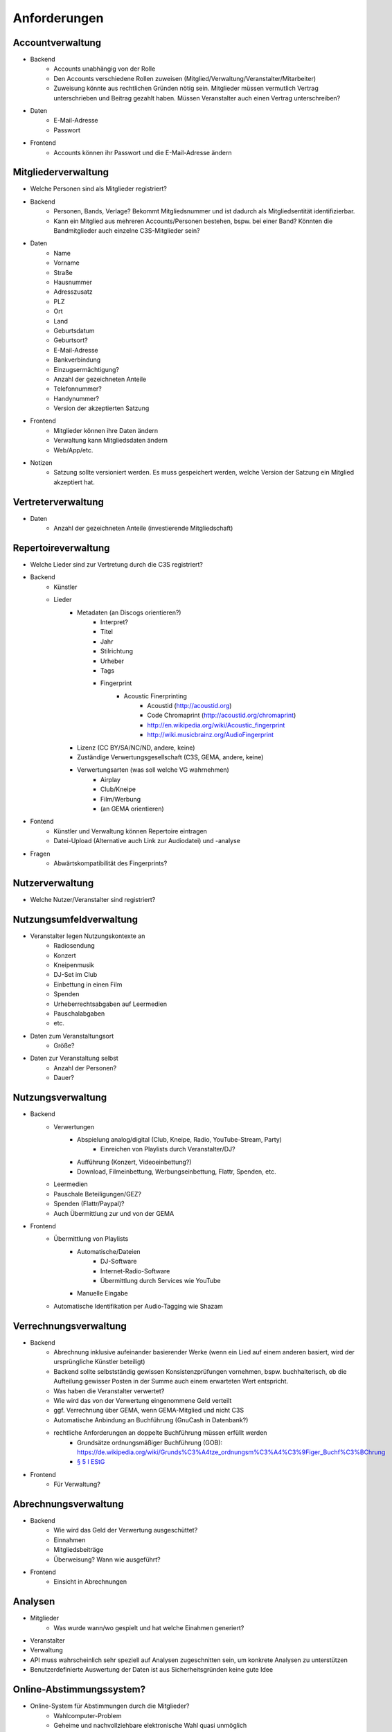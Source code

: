 ﻿==============
Anforderungen
==============

Accountverwaltung
-----------------

* Backend
	* Accounts unabhängig von der Rolle
	* Den Accounts verschiedene Rollen zuweisen (Mitglied/Verwaltung/Veranstalter/Mitarbeiter)
	* Zuweisung könnte aus rechtlichen Gründen nötig sein. Mitglieder müssen vermutlich Vertrag unterschrieben und Beitrag gezahlt haben. Müssen Veranstalter auch einen Vertrag unterschreiben?
* Daten
	* E-Mail-Adresse
	* Passwort
* Frontend
	* Accounts können ihr Passwort und die E-Mail-Adresse ändern


Mitgliederverwaltung
--------------------

* Welche Personen sind als Mitglieder registriert?
* Backend
	* Personen, Bands, Verlage? Bekommt Mitgliedsnummer und ist dadurch als Mitgliedsentität identifizierbar.
	* Kann ein Mitglied aus mehreren Accounts/Personen bestehen, bspw. bei einer Band? Könnten die Bandmitglieder auch einzelne C3S-Mitglieder sein?
* Daten
	* Name
	* Vorname
	* Straße
	* Hausnummer
	* Adresszusatz
	* PLZ
	* Ort
	* Land
	* Geburtsdatum
	* Geburtsort?
	* E-Mail-Adresse
	* Bankverbindung
	* Einzugsermächtigung?
	* Anzahl der gezeichneten Anteile
	* Telefonnummer?
	* Handynummer?
	* Version der akzeptierten Satzung
* Frontend
	* Mitglieder können ihre Daten ändern
	* Verwaltung kann Mitgliedsdaten ändern
	* Web/App/etc.
* Notizen
	* Satzung sollte versioniert werden. Es muss gespeichert werden, welche Version der Satzung ein Mitglied akzeptiert hat.


	
Vertreterverwaltung
-------------------

* Daten
	* Anzahl der gezeichneten Anteile (investierende Mitgliedschaft)


Repertoireverwaltung
--------------------

* Welche Lieder sind zur Vertretung durch die C3S registriert?
* Backend
	* Künstler
	* Lieder
		* Metadaten (an Discogs orientieren?)
			* Interpret?
			* Titel
			* Jahr
			* Stilrichtung
			* Urheber
			* Tags
			* Fingerprint
				* Acoustic Finerprinting
					* Acoustid (http://acoustid.org)
					* Code Chromaprint (http://acoustid.org/chromaprint)
					* http://en.wikipedia.org/wiki/Acoustic_fingerprint
					* http://wiki.musicbrainz.org/AudioFingerprint
		* Lizenz (CC BY/SA/NC/ND, andere, keine)
		* Zuständige Verwertungsgesellschaft (C3S, GEMA, andere, keine)
		* Verwertungsarten (was soll welche VG wahrnehmen)
			* Airplay
			* Club/Kneipe
			* Film/Werbung
			* (an GEMA orientieren)
* Fontend
	* Künstler und Verwaltung können Repertoire eintragen
	* Datei-Upload (Alternative auch Link zur Audiodatei) und -analyse 
* Fragen
	* Abwärtskompatibilität des Fingerprints?


Nutzerverwaltung
----------------------

* Welche Nutzer/Veranstalter sind registriert?


Nutzungsumfeldverwaltung
------------------------

* Veranstalter legen Nutzungskontexte an
	* Radiosendung
	* Konzert
	* Kneipenmusik
	* DJ-Set im Club
	* Einbettung in einen Film
	* Spenden
	* Urheberrechtsabgaben auf Leermedien
	* Pauschalabgaben
	* etc.
* Daten zum Veranstaltungsort
	* Größe?
* Daten zur Veranstaltung selbst
	* Anzahl der Personen?
	* Dauer?


Nutzungsverwaltung
------------------
* Backend
	* Verwertungen
		* Abspielung analog/digital (Club, Kneipe, Radio, YouTube-Stream, Party)
			* Einreichen von Playlists durch Veranstalter/DJ?
		* Aufführung (Konzert, Videoeinbettung?)
		* Download, Filmeinbettung, Werbungseinbettung, Flattr, Spenden, etc.
	* Leermedien
	* Pauschale Beteiligungen/GEZ?
	* Spenden (Flattr/Paypal)?
	* Auch Übermittlung zur und von der GEMA
* Frontend
	* Übermittlung von Playlists
		* Automatische/Dateien
			* DJ-Software
			* Internet-Radio-Software
			* Übermittlung durch Services wie YouTube
		* Manuelle Eingabe
	* Automatische Identifikation per Audio-Tagging wie Shazam

	
Verrechnungsverwaltung
----------------------
* Backend
	* Abrechnung inklusive aufeinander basierender Werke (wenn ein Lied auf einem anderen basiert, wird der ursprüngliche Künstler beteiligt)
	* Backend sollte selbstständig gewissen Konsistenzprüfungen vornehmen, bspw. buchhalterisch, ob die Aufteilung gewisser Posten in der Summe auch einem erwarteten Wert entspricht.
	* Was haben die Veranstalter verwertet?
	* Wie wird das von der Verwertung eingenommene Geld verteilt
	* ggf. Verrechnung über GEMA, wenn GEMA-Mitglied und nicht C3S
	* Automatische Anbindung an Buchführung (GnuCash in Datenbank?)
	* rechtliche Anforderungen an doppelte Buchführung müssen erfüllt werden
		* Grundsätze ordnungsmäßiger Buchführung (GOB): https://de.wikipedia.org/wiki/Grunds%C3%A4tze_ordnungsm%C3%A4%C3%9Figer_Buchf%C3%BChrung
		* `§ 5 I EStG <http://www.gesetze-im-internet.de/estg/__5.html>`_
* Frontend
	* Für Verwaltung?


Abrechnungsverwaltung
---------------------
* Backend
	* Wie wird das Geld der Verwertung ausgeschüttet?
	* Einnahmen
	* Mitgliedsbeiträge
	* Überweisung? Wann wie ausgeführt?
* Frontend
	* Einsicht in Abrechnungen


Analysen
--------

* Mitglieder
	* Was wurde wann/wo gespielt und hat welche Einahmen generiert?
* Veranstalter
* Verwaltung
* API muss wahrscheinlich sehr speziell auf Analysen zugeschnitten sein, um konkrete Analysen zu unterstützen
* Benutzerdefinierte Auswertung der Daten ist aus Sicherheitsgründen keine gute Idee


Online-Abstimmungssystem?
-------------------------

* Online-System für Abstimmungen durch die Mitglieder?
	* Wahlcomputer-Problem
	* Geheime und nachvollziehbare elektronische Wahl quasi unmöglich
	* Geheime Wahl aus Transparenzgründen ausschließen?


Ungeordnete Anforderungssammlung
--------------------------------

* Gebühren und Künstler gehören zu einer Verwertungsgesellschaft, über die die Beträge abgerechnet werden.
	* Entsprechend können die Beträge von der C3S ausgeschüttet oder bspw. an die GEMA weitergegeben werden.
* Das erste Modul, das fertig werden muss, ist die Mitgliederverwaltung und die Song/Metadaten-Datenbank.
* Probleme mit Veranstalterregistrierung
	* Wenn der Club als Veranstalter registriert ist und der DJ die Playlist übermitteln soll
	* Veranstalter könnte einen DJ/Mitarbeiter zur Veranstaltung hinzufügen, sodass dieser die Playlist einreichen kann. Welcher Art ist dieser Person? Sie ist weder Mitglied noch Veranstalter.
	* Benutzerfreundliche Lösung funden, dass auch der DJ die Daten übermitteln kann. Generierung eines Codes, mit dem die Übermittlung möglich ist? Authorisierung des DJs?
	* Der Veranstalter könnte für eine Veranstaltung eine Liste von authorisierten Personen nennen, die Playlisten eintragen dürfen. Anschließend muss er die Eingaben bestätigen.
* Remixes
	* Beteiligung des Künstlers des verwendeten Werks
	* Remixes von Remixes? Rekursives Problem.
	* Zunächst solche Fälle nicht verwertbar machen, bis Regelung gefunden ist?
* Bestätigung der ordentlichen Mitgliedschaft durch Verwaltung bspw. nach Erhalt des unterschriebenen Vertrags
* Registrierung auch von GEMA-Mitgliedern und Urhebern, die keiner VG angehören
	* Datenschutzproblematik?
* Standardformate für Teile des Systems?
* Was passiert, wenn ein Club oder Konzert keine detaillierte Liste einreichen kann, weil keine angefertigt wurde und sie nicht rekonstruierbar ist? Höherer Pauschalbetrag als Einzelabrechnung ergeben hätte? Würde dazu führen, dass der Veranstalter sich etwas ausdenkt.
* Verwertung von YouTube und ähnlichem bei Standard-Copyright ohne Creative Commons? Unterschiedliche Vergütung für Wiedergabe bzw. Herunterladen?
* Sampling?
* Manuelles führen von Wiedergabelisten (auch mobil)
* Datenschutzprobleme und Datensicherheitsprobleme bei Mitgliederdaten!
* Einnahme von Spenden für Künstler als freiwillige Zahlungen möglich? Flattr? Paypal?
* Die einzelnen Systeme stellen APIs zur Verfügung, die von verschiedenen Interfaces benutzt werden können: Web, App, Services, automatischer Transfer von SoundCloud wie sie es zu Flattr tun, etc.
* Mehrfach vorkommende Künstlernamen könnten ein Problem bei der Zuordnung sein
	* IDs für Künstler?
* Verfolgen, wann welche Änderungen wann und durch wen vorgenommen wurden
	* Mitgliederdaten wurden durch Mitglied/Verwaltung verändert
	* Veranstaltungsort wurde vom Veranstalter verändert
	* Veranstaltungsdaten wurde vom Veranstalter korrigiert
* Schutz gegen Missbrauch auch durch interne Leute (wie bspw. den Datenbankadministrator oder die Verwaltung)
* Registrierung von Werken, die von keiner VG verwertet werden sollen?
* Künstler sollte die Möglichkeit haben, in einem speziellen Fall, der eigentlich der Abrechnung durch C3S unterliegen würde, dies auszuschließen. Beweis muss ggf. der C3S gegenüber durch den Verwertenden erbracht werden, um VG-Vermutung zu entkräften, bspw. durch Vorlage eines Vertrags oder Einwilligungserklärung des Künstlers.
	* Musterverträge?
	* Müsste von fachkundigen Juristen erstellt werden
* Benutzer könnte Anfrage für gebührenfreie Nutzung stellen, die der Künstler beantwortet.
* Das System muss gegen Missbrauch und DOS geschützt werden
	* Nur eine bestimmte Anzahl an Anfragen pro Benutzer pro Zeitraum: gilt für Einträge ebenso wie für Abfragen
* Das System muss geeignete Authorisierungsmethoden verwenden
	* Mitglieder dürfen nur ihre eigenen Daten ändern
	* Verwaltung darf alle Daten ändern
	* Autorisierung vor der Funktionalität unabhängig gestalten
* Wie wird sichergestellt, dass Leute, die mitentwickeln, nicht auf alle Daten zugreifen können oder durch Erweiterungen des Codes Funktionen einbauen, die ihnen das erlaubt?
* Wie werden die Login-Daten zur Datenbank geheim gehalten, wenn der Code versioniert wird?
* Ein Account kann theoretisch alle Rollen einnehmen
* Zu speichernde Daten für Mitglieder
* Beitrittserklärung und Wahrnehmungsvertrag.
	* Mitgliedskonto muss freigeschaltet werden.
* Mitglieder oder deren Vertreter müssen Werke und Bearbeitungen anmelden können. Die Audiodatei soll hochgeladen werden können. Metadaten müssen eigegeben oder übertragen werden.
* Lizensierung: CC, keine, besondere; Verwertungsrecht in entsprechende abstrakte Teile zerlegen
* Bestimmten Accounts die Berechtigung geben, Werke zum eigenen Account hinzuzufügen? Verlage für Musiker?
* Möglichkeit zur Authorisierung von Verlagen oder Management zur Wahrnehmung der Rechte und Abrechnung, etc.
* Rechtevertreter müssen ihre Künstler managen können und alles für sie erledigen können.
* Historisierung von Daten muss mit deutschem Datenschutz vereinbar sein.
* Wie Komplex sollen Song-Metadaten dargestellt werden? Labels als String oder Objekte?
* Anzahl der Werke im GEMA-Repertoire
	* 5 Millionen Werke von 1 Millionen Musikurhebern (http://www.gemazahler.de/gema-faq.html)
	* 5 Minuten pro Werk (großzügig) macht 25.000.000 Minuten.
	* 10.584.000 Bytes pro Minute (WAVE) macht 250.000.000.000.000 (240 TB)
	* Selbst bei MP3 128 kbit (960 KB/Minute) sind es noch 22,3 TB.
* Bilder/Cover für Werke?
* Es sollte bedacht werden, dass es in Zukunft mehr Verwertungsgesellschaften als C3S und GEMA geben kann und dass verschiedene Verwertungsgesellschaften unterschiedliche Nutzungsarten verwerten könnten.
* Mitglieder müssen Agenturen, Verlage oder Management als Vertreter erklären können, damit diese in ihrem Auftrag Anmeldung, Abrechnung, etc. vornehmen können.
* Verfolgbarkeit aller Änderungen pro Benutzer. So wird gut nachvollziehbar, wer welche Einträge gemacht hat. Beispielsweise könnte ein Verlag hunderte Benutzer haben, die bestimmte Dinge machen dürfen. Es ist weder realistisch noch verantwortbar, dass alle Mitarbeiter eines Verlags einen einzigen Account nutzen.
* Automatische Einpflege von Playlists ist ein Modul, das außerhalb des Kernsystems existiert und die API benutzt.
* Nutzer sollen Vergütungshöhe für gewählte Nutzungsarten selbst vorgeben oder um Nachfrage im speziellen Fall bitten können.
* Sofortige Zahlung für einfache und einmalige Nutzung anbieten? Sofortüberweisung, Paypal, etc.
* Zugriff auf API für Webdienste, die Lizenzpflichtigkeit prüfen wollen (bspw. YouTube oder Facebook).
* Benutzerprofil mit Bild und Repertoire (ähnlich Discogs?).
* Lizenzpakete über API abfragen? Dafür müsste erst noch ein Format entworfen werden.
* Verwertungsauftrag an die C3S soll widerrufbar sein.
* Playlisten als Audioaufnahme einreichen? Das dürfte verdammt viel Traffic verursachen.

